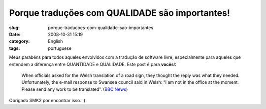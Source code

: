 Porque traduções com QUALIDADE são importantes!
##################################################
:slug: porque-traducoes-com-qualidade-sao-importantes
:date: 2008-10-31 15:19
:category: English
:tags: portuguese

Meus parabéns para todos aqueles envolvidos com a tradução de software
livre, especialmente para aqueles que entendem a diferença entre
QUANTIDADE e QUALIDADE. Este post é para **vocês**!:

|Translations oops|

    When officials asked for the Welsh translation of a road sign, they
    thought the reply was what they needed. Unfortunately, the e-mail
    response to Swansea council said in Welsh: “I am not in the office
    at the moment. Please send any work to be translated”. (`BBC
    News <http://news.bbc.co.uk/2/hi/uk_news/wales/7702913.stm>`__)

Obrigado SMK2 por encontrar isso. :)

.. |Translations oops| image:: http://newsimg.bbc.co.uk/media/images/45162000/jpg/_45162744_-2.jpg
